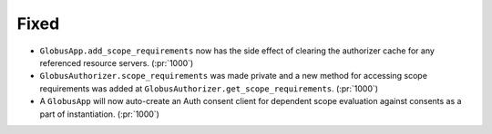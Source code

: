 
Fixed
~~~~~

- ``GlobusApp.add_scope_requirements`` now has the side effect of clearing the
  authorizer cache for any referenced resource servers. (:pr:`1000`)
- ``GlobusAuthorizer.scope_requirements`` was made private and a new method for
  accessing scope requirements was added at ``GlobusAuthorizer.get_scope_requirements``.
  (:pr:`1000`)
- A ``GlobusApp`` will now auto-create an Auth consent client for dependent scope
  evaluation against consents as a part of instantiation. (:pr:`1000`)
